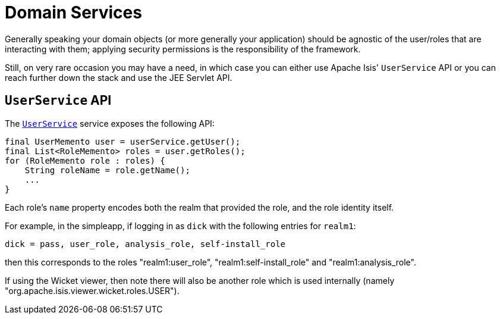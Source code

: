 = Domain Services

:Notice: Licensed to the Apache Software Foundation (ASF) under one or more contributor license agreements. See the NOTICE file distributed with this work for additional information regarding copyright ownership. The ASF licenses this file to you under the Apache License, Version 2.0 (the "License"); you may not use this file except in compliance with the License. You may obtain a copy of the License at. http://www.apache.org/licenses/LICENSE-2.0 . Unless required by applicable law or agreed to in writing, software distributed under the License is distributed on an "AS IS" BASIS, WITHOUT WARRANTIES OR  CONDITIONS OF ANY KIND, either express or implied. See the License for the specific language governing permissions and limitations under the License.
:page-partial:



Generally speaking your domain objects (or more generally your application) should be agnostic of the user/roles that are interacting with them; applying security permissions is the responsibility of the framework.

Still, on very rare occasion you may have a need, in which case you can either use Apache Isis' `UserService` API or you can reach further down the stack and use the JEE Servlet API.


== `UserService` API

The xref:refguide:applib:index/services/user/UserService.adoc[`UserService`] service exposes the following API:

[source,java]
----
final UserMemento user = userService.getUser();
final List<RoleMemento> roles = user.getRoles();
for (RoleMemento role : roles) {
    String roleName = role.getName();
    ...
}
----

Each role's `name` property encodes both the realm that provided the role, and the role identity itself.

For example, in the simpleapp, if logging in as `dick` with the following entries for `realm1`:

[source,ini]
----
dick = pass, user_role, analysis_role, self-install_role
----

then this corresponds to the roles "realm1:user_role", "realm1:self-install_role" and "realm1:analysis_role".

If using the Wicket viewer, then note there will also be another role which is used internally (namely "org.apache.isis.viewer.wicket.roles.USER").






